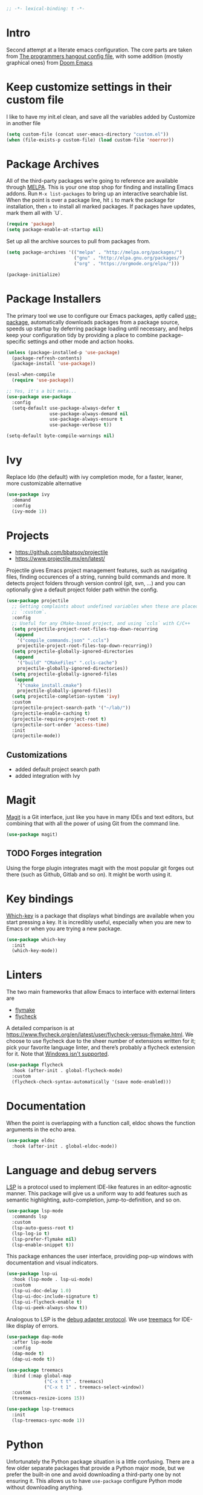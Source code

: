 #+begin_src emacs-lisp
;; -*- lexical-binding: t -*-
#+end_src

* Intro
Second attempt at a literate emacs configuration. The core parts are taken from [[https://github.com/the-programmers-hangout/emacs][The programmers hangout config file]], with some addition (mostly graphical ones) from [[https://github.com/hlissner/doom-emacs][Doom Emacs]] 


* Keep customize settings in their custom file
  I like to have my init.el clean, and save all the variables added by Customize in another file
  
  #+begin_src emacs-lisp
  (setq custom-file (concat user-emacs-directory "custom.el"))
  (when (file-exists-p custom-file) (load custom-file 'noerror))
  #+end_src


* Package Archives

  All of the third-party packages we’re going to reference are available through [[https://melpa.org/][MELPA]]. This is your one stop shop for finding and installing Emacs addons. Run =M-x list-packages= to bring up an interactive searchable list. When the point is over a package line, hit =i= to mark the package for installation, then =x= to install all marked packages. If packages have updates, mark them all with `U`.

  #+begin_src emacs-lisp
  (require 'package)
  (setq package-enable-at-startup nil)
  #+end_src

  Set up all the archive sources to pull from packages from.

  #+begin_src emacs-lisp
  (setq package-archives '(("melpa" . "http://melpa.org/packages/")
                           ("gnu" . "http://elpa.gnu.org/packages/")
                           ("org" . "https://orgmode.org/elpa/")))

  (package-initialize)
  #+end_src


* Package Installers

  The primary tool we use to configure our Emacs packages, aptly called [[https://jwiegley.github.io/use-package/][use-package]], automatically downloads packages from a package source, speeds up startup by deferring package loading until necessary, and helps keep your configuration tidy by providing a place to combine package-specific settings and other mode and action hooks.

  #+begin_src emacs-lisp
  (unless (package-installed-p 'use-package)
    (package-refresh-contents)
    (package-install 'use-package))

  (eval-when-compile
    (require 'use-package))

  ;; Yes, it's a bit meta...
  (use-package use-package
    :config
    (setq-default use-package-always-defer t
                  use-package-always-demand nil
                  use-package-always-ensure t
                  use-package-verbose t))

  (setq-default byte-compile-warnings nil)
  #+end_src


* Ivy
Replace Ido (the default) with ivy completion mode, for a faster, leaner, more customizable alternative

#+begin_src emacs-lisp
(use-package ivy
  :demand
  :config
  (ivy-mode 1))
#+end_src


* Projects

  - https://github.com/bbatsov/projectile
  - https://www.projectile.mx/en/latest/

  Projectile gives Emacs project management features, such as navigating files, finding occurences of a string, running build commands and more.
  It detects project folders through version control (git, svn, ...) and you can optionally give a default project folder path within the config.

  #+begin_src emacs-lisp
  (use-package projectile
    ;; Getting complaints about undefined variables when these are placed in
    ;; `:custom`.
    :config
    ;; Useful for any CMake-based project, and using `ccls` with C/C++
    (setq projectile-project-root-files-top-down-recurring
     (append
      '("compile_commands.json" ".ccls")
      projectile-project-root-files-top-down-recurring))
    (setq projectile-globally-ignored-directories
     (append
      '("build" "CMakeFiles" ".ccls-cache")
      projectile-globally-ignored-directories))
    (setq projectile-globally-ignored-files
     (append
      '("cmake_install.cmake")
      projectile-globally-ignored-files))
    (setq projectile-completion-system 'ivy)
    :custom
    (projectile-project-search-path '("~/lab/"))
    (projectile-enable-caching t)
    (projectile-require-project-root t)
    (projectile-sort-order 'access-time)
    :init
    (projectile-mode))
  #+end_src


** Customizations
- added default project search path
- added integration with Ivy


* Magit

  [[https://github.com/magit/magit][Magit]] is a Git interface, just like you have in many IDEs and text editors, but combining that with all the power of using Git from the command line.

  #+begin_src emacs-lisp
  (use-package magit)
  #+end_src


** TODO Forges integration
Using the forge plugin integrates magit with the most popular git forges out there (such as Github, Gitlab and so on). It might be worth using it.


* Key bindings

  [[https://github.com/justbur/emacs-which-key][Which-key]] is a package that displays what bindings are available when you start pressing a key. It is incredibly useful, especially when you are new to Emacs or when you are trying a new package.

  #+BEGIN_SRC emacs-lisp
  (use-package which-key
    :init
    (which-key-mode))
  #+END_SRC


* Linters

  The two main frameworks that allow Emacs to interface with external linters are
  - [[https://www.gnu.org/software/emacs/manual/html_node/emacs/Flymake.html][flymake]]
  - [[https://www.flycheck.org/en/latest/][flycheck]]
  A detailed comparison is at https://www.flycheck.org/en/latest/user/flycheck-versus-flymake.html. We choose to use flycheck due to the sheer number of extensions written for it; pick your favorite language linter, and there’s probably a flycheck extension for it. Note that [[https://www.flycheck.org/en/latest/user/installation.html#windows-support][Windows isn't supported]].

  #+BEGIN_SRC emacs-lisp
  (use-package flycheck
    :hook (after-init . global-flycheck-mode)
    :custom
    (flycheck-check-syntax-automatically '(save mode-enabled)))
  #+END_SRC
* Documentation

  When the point is overlapping with a function call, eldoc shows the function arguments in the echo area.

  #+BEGIN_SRC emacs-lisp
  (use-package eldoc
    :hook (after-init . global-eldoc-mode))
  #+END_SRC


* Language and debug servers

  [[https://microsoft.github.io/language-server-protocol][LSP]] is a protocol used to implement IDE-like features in an editor-agnostic manner. This package will give us a uniform way to add features such as semantic highlighting, auto-completion, jump-to-definition, and so on.

  #+BEGIN_SRC emacs-lisp
  (use-package lsp-mode
    :commands lsp
    :custom
    (lsp-auto-guess-root t)
    (lsp-log-io t)
    (lsp-prefer-flymake nil)
    (lsp-enable-snippet t))
  #+END_SRC

  This package enhances the user interface, providing pop-up windows with documentation and visual indicators.

  #+BEGIN_SRC emacs-lisp
  (use-package lsp-ui
    :hook (lsp-mode . lsp-ui-mode)
    :custom
    (lsp-ui-doc-delay 1.0)
    (lsp-ui-doc-include-signature t)
    (lsp-ui-flycheck-enable t)
    (lsp-ui-peek-always-show t))
  #+END_SRC

  Analogous to LSP is the [[https://microsoft.github.io/debug-adapter-protocol/][debug adapter protocol]]. We use [[https://github.com/emacs-lsp/lsp-treemacs][treemacs]] for IDE-like display of errors.

  #+BEGIN_SRC emacs-lisp
  (use-package dap-mode
    :after lsp-mode
    :config
    (dap-mode t)
    (dap-ui-mode t))

  (use-package treemacs
    :bind (:map global-map
                ("C-x t t" . treemacs)
                ("C-x t 1" . treemacs-select-window))
    :custom
    (treemacs-resize-icons 15))

  (use-package lsp-treemacs
    :init
    (lsp-treemacs-sync-mode 1))
  #+END_SRC

* Python

   Unfortunately the Python package situation is a little confusing. There are a few older separate packages that provide a Python major mode, but we prefer the built-in one and avoid downloading a third-party one by not ensuring it. This allows us to have =use-package= configure Python mode without downloading anything.

   #+BEGIN_SRC emacs-lisp
   (use-package python
     :ensure nil
     :hook (python-mode . lsp)
     :custom
     (python-indent-guess-indent-offset-verbose nil)
     (python-fill-docstring-style 'pep-257-nn))
   #+END_SRC


** Virtual environments
   test pyvenv
   #+begin_src emacs-lisp
   (use-package pyvenv
  :ensure t
  :config
  (pyvenv-mode 1))
   #+end_src

* Code completion

  Company is the primary package that is used for code completion, it follows a frontend/backend system. The package =company= is the frontend, it will query a certain backend based on what code you are editing, such as one provided by an active language server.

  #+BEGIN_SRC emacs-lisp
    (use-package company
      :hook (after-init . global-company-mode)
      :config
      (setq lsp-completion-provider :capf)
      :custom
      (company-minimum-prefix-length 1)
      (company-idle-delay 0.3)
      (company-tooltip-align-annotations t))
  #+END_SRC

* YASnippets
#+begin_src emacs-lisp
(use-package yasnippet
  :ensure t
  :config
  (yas-global-mode 1))
#+end_src
* Ace window
Ace window provide a quick way to select wich buffer to edit. I chose to override the standard C-x o keybind and switched the standard select keys to Colemak's homerow.
#+begin_src emacs-lisp
(use-package ace-window
  :ensure t
  :config (setq aw-keys '(?a ?r ?s ?t ?n ?e ?i ?o ?h))
  :bind ("C-x o" . ace-window)
)
#+end_src


** TODO Change keybins using :bind and :map
As done in other packages (avy, treemacs)


* Avy
Avy is a great tool to move faster inside a buffer
#+begin_src emacs-lisp
(use-package avy
  :bind (:map global-map
              ("C-;" . avy-goto-char-2)))
#+end_src


* PDF
#+begin_src emacs-lisp
(use-package pdf-tools
  :ensure t
  :mode ("\\.pdf\\'" . pdf-view-mode)
  :config
  (pdf-tools-install)
  (setq-default pdf-view-display-size 'fit-page)
  (setq pdf-annot-activate-created-annotations t))
#+end_src

* Expand region
  Nice little tool that increases the selected region by semantic units. [[https://github.com/magnars/expand-region.el][Github repo]]
#+begin_src emacs-lisp
(use-package expand-region
  :ensure t
  :bind ("C-=" . er/expand-region))
#+end_src

* All the icon
Required by Doom theme and modeline
#+begin_src emacs-lisp
(use-package all-the-icons)
#+end_src


** TODO Set loading before requirements
Or set the requirements to load only after this package


* Doom theme
#+begin_src emacs-lisp
(use-package doom-themes
  :demand 
  :config
  ;; Global settings (defaults)
  (setq doom-themes-enable-bold t    ; if nil, bold is universally disabled
        doom-themes-enable-italic t) ; if nil, italics is universally disabled
  (load-theme 'doom-one t)

  ;; Enable flashing mode-line on errors
  (doom-themes-visual-bell-config)
  
  ;; Enable custom neotree theme (all-the-icons must be installed!)
  ;;(doom-themes-neotree-config)
  ;; or for treemacs users
  (setq doom-themes-treemacs-theme "doom-colors") ; use the colorful treemacs theme
  (doom-themes-treemacs-config)
  
  ;; Corrects (and improves) org-mode's native fontification.
  (doom-themes-org-config))
#+end_src


* Doom modeline
#+begin_src emacs-lisp
(use-package doom-modeline
  :ensure t
  :init (doom-modeline-mode 1))
#+end_src


* Org mode
  Just something basic, straight outta the org manual, but in use-package syntax
#+begin_src emacs-lisp
(use-package org
  :mode ("\\.org\\'" . org-mode)
  :bind (("C-c c" . 'org-capture)
         ("C-c l" . 'org-store-link)
         ("C-c a" . 'org-agenda)))
#+end_src

* Org Roam
#+begin_src emacs-lisp
  (use-package org-roam
    :ensure t
    :init
    (setq org-roam-v2-ack t)
    :custom
    (org-roam-directory "~/org/org-roam")
    (org-roam-db-location "~/.emacs.d/org-roam.db")
    (org-roam-complete-link-at-point t)
    :bind (("C-c n l" . org-roam-buffer-toggle)
	   ("C-c n f" . org-roam-node-find)
	   ("C-c n i" . org-roam-node-insert)
	   :map org-roam-dailies-map
	   ("Y" . org-roam-dailies-capture-yesterday)
	   ("T" . org-roam-dailies-capture-tomorrow))
    :bind-keymap
    ("C-c n d" . org-roam-dailies-map)
    :config
    (require 'org-roam-dailies)
    (org-roam-setup))
#+end_src

* Misc
** Tramp
#+BEGIN_SRC emacs-lisp
(setq tramp-default-method "ssh")
#+END_SRC

** Niente toolbars
#+begin_src emacs-lisp
(tool-bar-mode -1)
;(scroll-bar-mode -1)
#+end_src

** Niente splash screen
#+BEGIN_SRC emacs-lisp
(setq inhibit-startup-screen t)
#+END_SRC

** Time and date in modeline
#+begin_src emacs-lisp
(setq display-time-day-and-date t)
(setq display-time-24hr-format t)
(setq display-time-format "%H:%M %d/%m/%y")
(setq display-time-default-load-average nil)
(display-time-mode 1)
#+end_src

** Font
#+begin_src emacs-lisp
;;Questo primo comando si applica solo per i frame già esistenti.
;;Se provo a metterlo nell'init e lancio emacs come demone, quando apro il client
;;ottengo frames con caratteri minuscoli
;;(set-frame-font "Hack Nerd Font Mono:pixelsize=15:foundry=SRC:weight=normal:slant=normal:width=normal:spacing=100:scalable=true" nil t)

;;quindi in giro ho trovato questo primo suggerimento, da questo link:
;;https://emacs.stackexchange.com/questions/52063/emacsclient-gui-has-small-fonts
;;ma non va, perché la variabile default-frame-list è vuota al momento della valutazione
;;(add-to-list 'default-frame-list '(font . "Hack Nerd Font Mono:pixelsize=15:foundry=SRC:weight=normal:slant=normal:width=normal:spacing=100:scalable=true"))

;;provo questo, da:
;;https://emacs.stackexchange.com/questions/35820/opening-emacsclient-n-c-opens-a-small-frame-with-small-fonts
;;(setq default-frame-alist '(font . "Hack Nerd Font Mono:pixelsize=15:foundry=SRC:weight=normal:slant=normal:width=normal:spacing=100:scalable=true")
;; però non va.

;;leggendo meglio questo scambio:
;;https://emacs.stackexchange.com/questions/59791/font-and-frame-configuration-in-daemon-mode
;; mi pare di capire che la soluzione sia nell'ultimo hook server-after-make-frame-hook
;; ma la cosa non verrebbe eseguita nelle sessioni stand alone GUI di emacs. Insomma, mi
;; serve più emacs-fu. Per il momento mi limito a settare il tutto a mano ogni 
;;volta che apro il client, con il primo comando qui testato.
#+end_src
